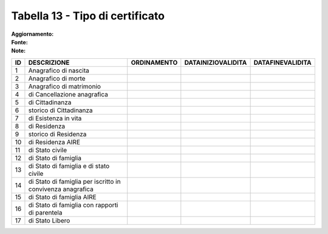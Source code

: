 Tabella 13 - Tipo di certificato
================================

:Aggiornamento:  
:Fonte:  
:Note:  

========================================================== ========================================================== ========================================================== ========================================================== ==========================================================
ID                                                         DESCRIZIONE                                                ORDINAMENTO                                                DATAINIZIOVALIDITA                                         DATAFINEVALIDITA                                          
========================================================== ========================================================== ========================================================== ========================================================== ==========================================================
1                                                          Anagrafico di nascita                                                                                                                                                                                                                      
2                                                          Anagrafico di morte                                                                                                                                                                                                                        
3                                                          Anagrafico di matrimonio                                                                                                                                                                                                                   
4                                                          di Cancellazione anagrafica                                                                                                                                                                                                                
5                                                          di Cittadinanza                                                                                                                                                                                                                            
6                                                          storico di Cittadinanza                                                                                                                                                                                                                    
7                                                          di Esistenza in vita                                                                                                                                                                                                                       
8                                                          di Residenza                                                                                                                                                                                                                               
9                                                          storico di Residenza                                                                                                                                                                                                                       
10                                                         di Residenza AIRE                                                                                                                                                                                                                          
11                                                         di Stato civile                                                                                                                                                                                                                            
12                                                         di Stato di famiglia                                                                                                                                                                                                                       
13                                                         di Stato di famiglia e di stato civile                                                                                                                                                                                                     
14                                                         di Stato di famiglia per iscritto in convivenza anagrafica                                                                                                                                                                                 
15                                                         di Stato di famiglia AIRE                                                                                                                                                                                                                  
16                                                         di Stato di famiglia con rapporti di parentela                                                                                                                                                                                             
17                                                         di Stato Libero                                                                                                                                                                                                                            
========================================================== ========================================================== ========================================================== ========================================================== ==========================================================
